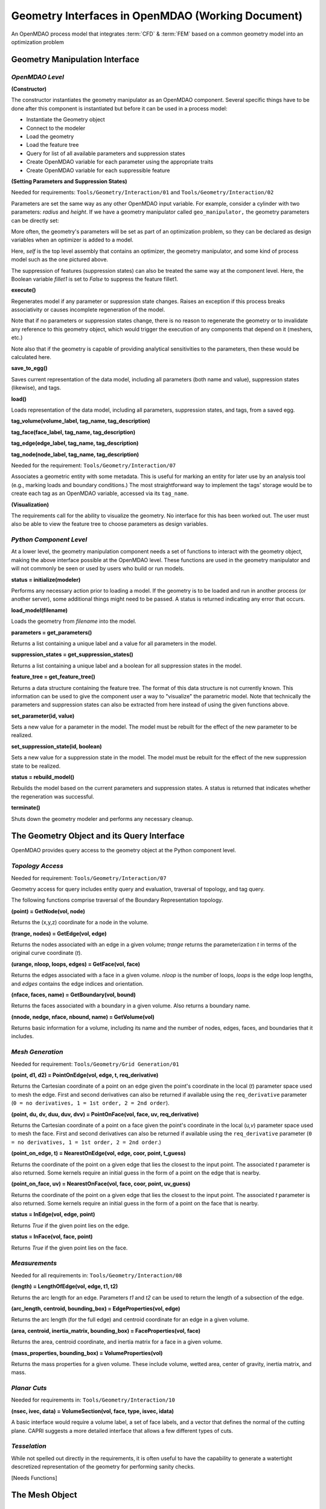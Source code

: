 .. index:: geometry interfaces

.. _Geometry-Interfaces-in-OpenMDAO:

Geometry Interfaces in OpenMDAO (Working Document)
--------------------------------------------------

.. figure:: ../images/arch-doc/top_level.png
   :align: center

   An OpenMDAO process model that integrates :term:`CFD` & :term:`FEM` based on a common
   geometry model into an optimization problem

.. index:: pair: geometry manipulation; interface

Geometry Manipulation Interface
===============================

*OpenMDAO Level*
________________

**(Constructor)**

The constructor instantiates the geometry manipulator as an OpenMDAO
component. Several specific things have to be done after this
component is instantiated but before it can be used in a process model:

* Instantiate the Geometry object
* Connect to the modeler
* Load the geometry
* Load the feature tree
* Query for list of all available parameters and suppression states
* Create OpenMDAO variable for each parameter using the appropriate traits
* Create OpenMDAO variable for each suppressible feature

**(Setting Parameters and Suppression States)**

Needed for requirements: ``Tools/Geometry/Interaction/01`` and ``Tools/Geometry/Interaction/02``

Parameters are set the same way as any other OpenMDAO input variable. For
example, consider a cylinder with two parameters: *radius* and *height*. If we 
have a geometry manipulator called ``geo_manipulator,`` the geometry parameters
can be directly set:

.. testsetup:: parameter_interface

    from openmdao.main.api import Component, Assembly
    from openmdao.lib.datatypes.api import Float, Bool
    from openmdao.lib.api import CONMINdriver
    
    class GeoMan(Component):

        radius = Float(7.0, low=1., high=20.0, iotype='in', 
                     units='m',  desc='radius')        
        height = Float(10.0, low=1., high=50.0, iotype='in', 
                     units='m',  desc='height')    
        fillet1 = Bool(True, iotype='in')    
    
        def __init__(self, directory=''):
            """ Creates a new Vehicle Assembly object """

            super(GeoMan, self).__init__(directory)
    
    class TLA(Assembly):
    
        def __init__(self, directory=''):
        
            super(TLA, self).__init__(directory)

            # Create GeoMan component instances
            self.add('geo_manipulator', GeoMan())

            # Create CONMIN Optimizer instance
            self.add('driver', CONMINdriver())

            # add geo_manipulator to workflow
            self.driver.workflow.add(self.geo_manipulator)

    self = TLA()
    geo_manipulator = GeoMan()

.. testcode:: parameter_interface

    geo_manipulator.radius = 5
    geo_manipulator.height = 15

More often, the geometry's parameters will be set as part of an optimization
problem, so they can be declared as design variables when an optimizer is added
to a model.
      
.. testcode:: parameter_interface

    # CONMIN Design Variables 
    self.driver.add_parameters([('geo_manipulator.radius', 3.0, 12.),
                                ('geo_manipulator.height', 6.5, 25.)])
                 

Here, *self* is the top level assembly that contains an optimizer, the geometry
manipulator, and some kind of process model such as the one pictured above.

The suppression of features (suppression states) can also be treated the same way
at the component level. Here, the Boolean variable *fillet1* is set to *False* to
suppress the feature fillet1.

.. testcode:: parameter_interface

    geo_manipulator.fillet1 = False

**execute()**

Regenerates model if any parameter or suppression state changes. Raises an
exception if this process breaks associativity or causes incomplete
regeneration of the model.

Note that if no parameters or suppression states change, there is no reason to 
regenerate the geometry or to invalidate any reference to this geometry object,
which would trigger the execution of any components that depend on it (meshers, 
etc.) 

Note also that if the geometry is capable of providing analytical sensitivities
to the parameters, then these would be calculated here.

**save_to_egg()**

Saves current representation of the data model, including all parameters (both
name and value), suppression states (likewise), and tags.

**load()**

Loads representation of the data model, including all parameters, suppression 
states, and tags, from a saved egg.

**tag_volume(volume_label, tag_name, tag_description)**

**tag_face(face_label, tag_name, tag_description)**

**tag_edge(edge_label, tag_name, tag_description)**

**tag_node(node_label, tag_name, tag_description)**

Needed for the requirement: ``Tools/Geometry/Interaction/07``

Associates a geometric entity with some metadata. This is useful for marking
an entity for later use by an analysis tool (e.g., marking loads and boundary
conditions.) The most straightforward way to implement the tags' storage would
be to create each tag as an OpenMDAO variable, accessed via its ``tag_name``.

**(Visualization)**

The requirements call for the ability to visualize the geometry. No interface
for this has been worked out. The user must also be able to view the 
feature tree to choose parameters as design variables.

*Python Component Level*
________________________

At a lower level, the geometry manipulation component needs a set of functions
to interact with the geometry object, making the above interface possible at 
the OpenMDAO level. These functions are used in the geometry manipulator and
will not commonly be seen or used by users who build or run models.

**status = initialize(modeler)**

Performs any necessary action prior to loading a model. If the geometry is to
be loaded and run in another process (or another server), some additional
things might need to be passed. A status is returned indicating any error
that occurs.

**load_model(filename)**

Loads the geometry from *filename* into the model.

**parameters = get_parameters()**

Returns a list containing a unique label and a value for all parameters in the
model.

**suppression_states = get_suppression_states()**

Returns a list containing a unique label and a boolean for all suppression
states in the model.

**feature_tree = get_feature_tree()**

Returns a data structure containing the feature tree. The format of this data
structure is not currently known. This information can be used to give the component
user a way to "visualize" the parametric model. Note that technically the
parameters and suppression states can also be extracted from here instead of
using the given functions above.

**set_parameter(id, value)**

Sets a new value for a parameter in the model. The model must be rebuilt for the
effect of the new parameter to be realized.

**set_suppression_state(id, boolean)**

Sets a new value for a suppression state in the model. The model must be rebuilt
for the effect of the new suppression state to be realized.

**status = rebuild_model()**

Rebuilds the model based on the current parameters and suppression states. A
status is returned that indicates whether the regeneration was successful.

**terminate()**

Shuts down the geometry modeler and performs any necessary cleanup.

The Geometry Object and its Query Interface
===========================================

OpenMDAO provides query access to the geometry object at the Python component level.


*Topology Access*
_________________

Needed for requirement: ``Tools/Geometry/Interaction/07``

Geometry access for query includes entity query and evaluation, traversal of 
topology, and tag query.

The following functions comprise traversal of the Boundary Representation topology.

**(point) = GetNode(vol, node)**

Returns the (x,y,z) coordinate for a node in the volume.

**(trange, nodes) = GetEdge(vol, edge)**

Returns the nodes associated with an edge in a given volume; *trange* returns the
parameterization *t* in terms of the original curve coordinate (*t*).

**(urange, nloop, loops, edges) = GetFace(vol, face)**

Returns the edges associated with a face in a given volume. *nloop* is the
number of loops, *loops* is the edge loop lengths, and *edges* contains
the edge indices and orientation.

**(nface, faces, name) = GetBoundary(vol, bound)**

Returns the faces associated with a boundary in a given volume. Also returns a
boundary name.

**(nnode, nedge, nface, nbound, name) = GetVolume(vol)**

Returns basic information for a volume, including its name and the number of nodes,
edges, faces, and boundaries that it includes.


*Mesh Generation*
_________________

Needed for requirement: ``Tools/Geometry/Grid Generation/01``

**(point, d1, d2) = PointOnEdge(vol, edge, t, req_derivative)**

Returns the Cartesian coordinate of a point on an edge given the point's coordinate in
the local (*t*) parameter space used to mesh the edge. First and second
derivatives can also be returned if available using the ``req_derivative`` parameter
(``0 = no derivatives, 1 = 1st order, 2 = 2nd order``).

**(point, du, dv, duu, duv, dvv) = PointOnFace(vol, face, uv, req_derivative)**

Returns the Cartesian coordinate of a point on a face given the point's coordinate in
the local (*u,v*) parameter space used to mesh the face. First and second
derivatives can also be returned if available using the ``req_derivative`` parameter
(``0 = no derivatives, 1 = 1st order, 2 = 2nd order``.)

**(point_on_edge, t) = NearestOnEdge(vol, edge, coor, point, t_guess)**

Returns the coordinate of the point on a given edge that lies the closest to the
input point. The associated *t* parameter is also returned. Some kernels require
an initial guess in the form of a point on the edge that is nearby.

**(point_on_face, uv) = NearestOnFace(vol, face, coor, point, uv_guess)**

Returns the coordinate of the point on a given edge that lies the closest to the
input point. The associated *t* parameter is also returned. Some kernels require
an initial guess in the form of a point on the face that is nearby.

**status = InEdge(vol, edge, point)**

Returns *True* if the given point lies on the edge.

**status = InFace(vol, face, point)**

Returns *True* if the given point lies on the face.


*Measurements*
______________

Needed for all requirements in: ``Tools/Geometry/Interaction/08``

**(length) = LengthOfEdge(vol, edge, t1, t2)**

Returns the arc length for an edge. Parameters *t1* and *t2* can be used to
return the length of a subsection of the edge.

**(arc_length, centroid, bounding_box) = EdgeProperties(vol, edge)**

Returns the arc length (for the full edge) and centroid coordinate for an edge in a given volume.

**(area, centroid, inertia_matrix, bounding_box) = FaceProperties(vol, face)**

Returns the area, centroid coordinate, and inertia matrix for a face in a given volume.

**(mass_properties, bounding_box) = VolumeProperties(vol)**

Returns the mass properties for a given volume. These include volume, wetted area,
center of gravity, inertia matrix, and mass.

*Planar Cuts*
_____________

Needed for requirements in: ``Tools/Geometry/Interaction/10``

**(nsec, ivec, data) = VolumeSection(vol, face, type, isvec, idata)**

A basic interface would require a volume label, a set of face labels, and a vector
that defines the normal of the cutting plane. CAPRI suggests a more detailed
interface that allows a few different types of cuts.

*Tesselation*
_____________

While not spelled out directly in the requirements, it is often useful to have the
capability to generate a watertight descretized representation of the geometry
for performing sanity checks.

[Needs Functions]

The Mesh Object
===============

Use Cases
=========

.. figure:: ../images/arch-doc/top_level2.png
   :align: center

   An OpenMDAO process model that shows how multiple geometry manipulators are
   used to provide derived geometries based on the original geometry

